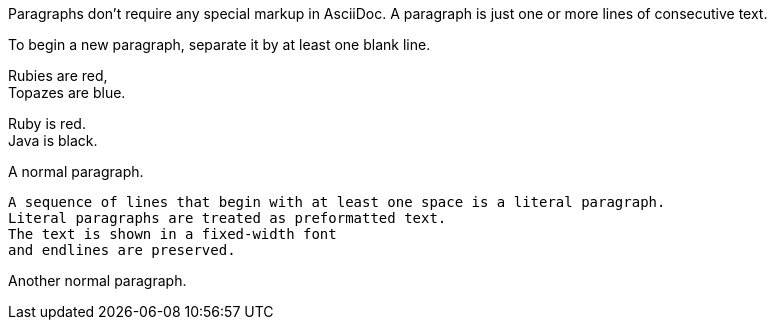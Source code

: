 // .basic
Paragraphs don't require any special markup in AsciiDoc.
A paragraph is just one or more lines of consecutive text.

To begin a new paragraph, separate it by at least one blank line.

// .line-break-plus
Rubies are red, +
Topazes are blue.

// .line-break-hardbreaks
[%hardbreaks]
Ruby is red.
Java is black.

// .literal
A normal paragraph.

 A sequence of lines that begin with at least one space is a literal paragraph.
 Literal paragraphs are treated as preformatted text.
 The text is shown in a fixed-width font
 and endlines are preserved.

Another normal paragraph.
